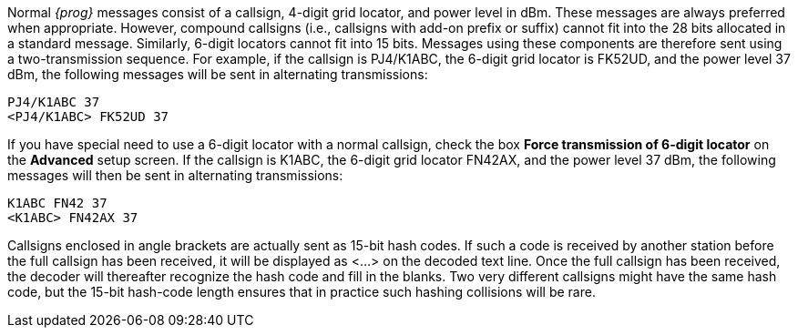 
Normal _{prog}_ messages consist of a callsign, 4-digit grid locator,
and power level in dBm.  These messages are always preferred when
appropriate.  However, compound callsigns (i.e., callsigns with add-on
prefix or suffix) cannot fit into the 28 bits allocated in a standard
message.  Similarly, 6-digit locators cannot fit into 15 bits.
Messages using these components are therefore sent using a
two-transmission sequence.  For example, if the callsign is PJ4/K1ABC,
the 6-digit grid locator is FK52UD, and the power level 37 dBm, the
following messages will be sent in alternating transmissions:

 PJ4/K1ABC 37 
 <PJ4/K1ABC> FK52UD 37

If you have special need to use a 6-digit locator with a normal
callsign, check the box *Force transmission of 6-digit locator* on the
*Advanced* setup screen.  If the callsign is K1ABC, the 6-digit grid
locator FN42AX, and the power level 37 dBm, the following messages
will then be sent in alternating transmissions:

 K1ABC FN42 37 
 <K1ABC> FN42AX 37

Callsigns enclosed in angle brackets are actually sent as 15-bit hash
codes.  If such a code is received by another station before the full
callsign has been received, it will be displayed as <...> on the
decoded text line.  Once the full callsign has been received, the
decoder will thereafter recognize the hash code and fill in the
blanks.  Two very different callsigns might have the same hash code,
but the 15-bit hash-code length ensures that in practice such hashing
collisions will be rare.

